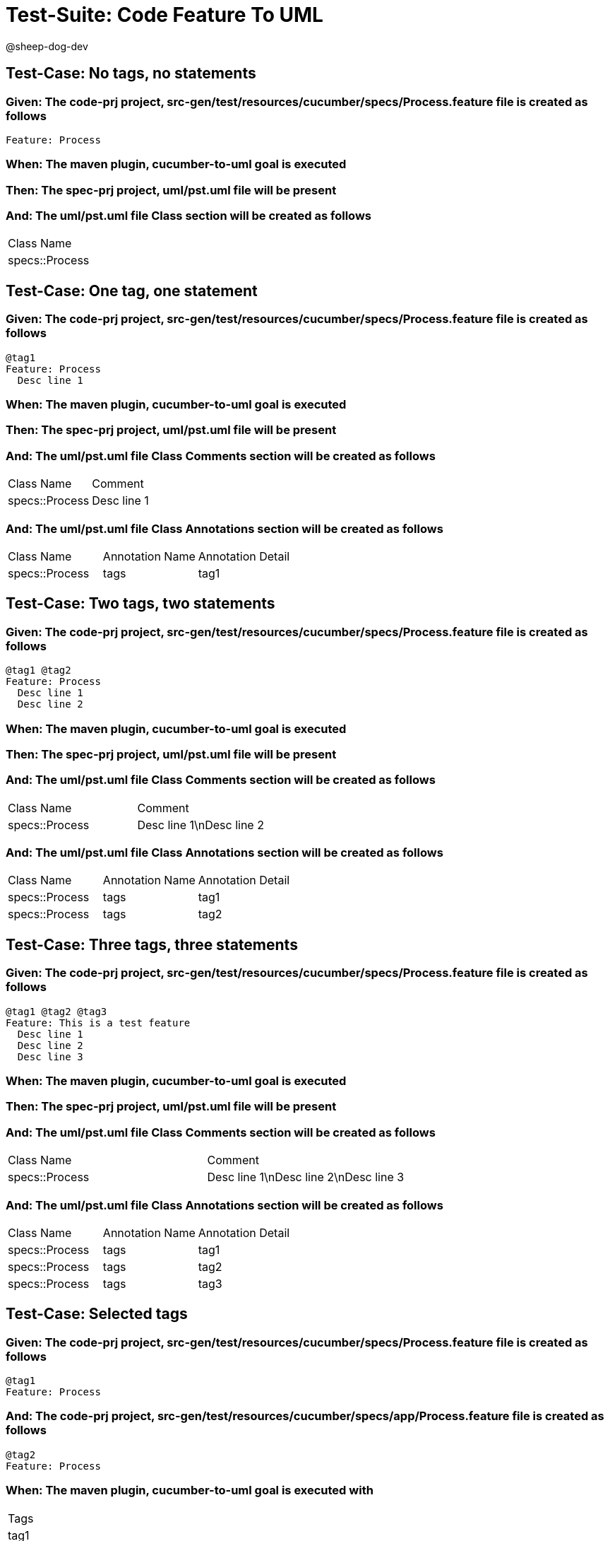 = Test-Suite: Code Feature To UML

@sheep-dog-dev

== Test-Case: No tags, no statements

=== Given: The code-prj project, src-gen/test/resources/cucumber/specs/Process.feature file is created as follows

----
Feature: Process
----

=== When: The maven plugin, cucumber-to-uml goal is executed

=== Then: The spec-prj project, uml/pst.uml file will be present

=== And: The uml/pst.uml file Class section will be created as follows

|===
| Class Name    
| specs::Process
|===

== Test-Case: One tag, one statement

=== Given: The code-prj project, src-gen/test/resources/cucumber/specs/Process.feature file is created as follows

----
@tag1
Feature: Process
  Desc line 1
----

=== When: The maven plugin, cucumber-to-uml goal is executed

=== Then: The spec-prj project, uml/pst.uml file will be present

=== And: The uml/pst.uml file Class Comments section will be created as follows

|===
| Class Name     | Comment    
| specs::Process | Desc line 1
|===

=== And: The uml/pst.uml file Class Annotations section will be created as follows

|===
| Class Name     | Annotation Name | Annotation Detail
| specs::Process | tags            | tag1             
|===

== Test-Case: Two tags, two statements

=== Given: The code-prj project, src-gen/test/resources/cucumber/specs/Process.feature file is created as follows

----
@tag1 @tag2
Feature: Process
  Desc line 1
  Desc line 2
----

=== When: The maven plugin, cucumber-to-uml goal is executed

=== Then: The spec-prj project, uml/pst.uml file will be present

=== And: The uml/pst.uml file Class Comments section will be created as follows

|===
| Class Name     | Comment                 
| specs::Process | Desc line 1\nDesc line 2
|===

=== And: The uml/pst.uml file Class Annotations section will be created as follows

|===
| Class Name     | Annotation Name | Annotation Detail
| specs::Process | tags            | tag1             
| specs::Process | tags            | tag2             
|===

== Test-Case: Three tags, three statements

=== Given: The code-prj project, src-gen/test/resources/cucumber/specs/Process.feature file is created as follows

----
@tag1 @tag2 @tag3
Feature: This is a test feature
  Desc line 1
  Desc line 2
  Desc line 3
----

=== When: The maven plugin, cucumber-to-uml goal is executed

=== Then: The spec-prj project, uml/pst.uml file will be present

=== And: The uml/pst.uml file Class Comments section will be created as follows

|===
| Class Name     | Comment                              
| specs::Process | Desc line 1\nDesc line 2\nDesc line 3
|===

=== And: The uml/pst.uml file Class Annotations section will be created as follows

|===
| Class Name     | Annotation Name | Annotation Detail
| specs::Process | tags            | tag1             
| specs::Process | tags            | tag2             
| specs::Process | tags            | tag3             
|===

== Test-Case: Selected tags

=== Given: The code-prj project, src-gen/test/resources/cucumber/specs/Process.feature file is created as follows

----
@tag1
Feature: Process
----

=== And: The code-prj project, src-gen/test/resources/cucumber/specs/app/Process.feature file is created as follows

----
@tag2
Feature: Process
----

=== When: The maven plugin, cucumber-to-uml goal is executed with

|===
| Tags
| tag1
|===

=== Then: The spec-prj project, uml/pst.uml file will be present

=== And: The uml/pst.uml file Class section will be created as follows

|===
| Class Name    
| specs::Process
|===

=== And: The uml/pst.uml file Class section won't be created as follows

|===
| Class Name         
| specs::app::Process
|===

